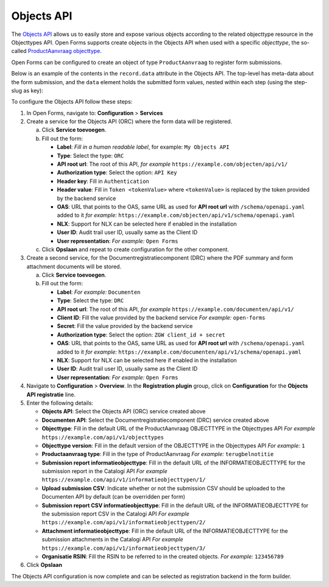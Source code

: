 .. _configuration_registration_objects:

===========
Objects API
===========

The `Objects API`_ allows us to easily store and expose various objects
according to the related objecttype resource in the Objecttypes API. Open Forms
supports create objects in the Objects API when used with a specific
*objecttype*, the so-called `ProductAanvraag objecttype`_.

Open Forms can be configured to create an object of type ``ProductAanvraag`` to
register form submissions.

Below is an example of the contents in the ``record.data`` attribute in the
Objects API. The top-level has meta-data about the form submission, and the
``data`` element holds the submitted form values, nested within each step (using the step-slug as key):

.. tabs::

   .. group-tab:: Example

      .. code-block:: json

         {
           "data": {
             "uw-gegevens": {
               "naam": "Jan Jansen",
               "omschrijving": "Ik heb een vraag over mijn paspoort",
               "telefoonnummer": "0612345678"
           }
           },
           "type": "terugbelnotitie",
           "bsn": "111222333",
           "pdf_url": "https://example.com/documenten/api/v1/enkelvoudiginformatieobjecten/230bab4a-4b51-40c6-91b2-f2022008a7f8",
           "attachments": [],
           "submission_id": "a43e84ac-e08b-4d5f-8d5c-5874c6dddf56"
         }

   .. group-tab:: JSON-schema for Objecttype

      .. code-block:: json

         {
           "title": "ProductAanvraag",
           "default": {},
           "required": [
             "submission_id",
             "type",
             "data"
           ],
           "properties": {
             "data": {
               "$id": "#/properties/data",
               "type": "object",
               "title": "Object met de ingezonden formulierdata",
               "default": {},
               "examples": [
                 {
                   "field1": "value1"
                 }
               ]
             },
             "type": {
               "$id": "#/properties/type",
               "type": "string",
               "title": "Type productaanvraag",
               "default": "",
               "examples": [
                 "terugbelnotitie"
               ]
             },
             "bsn": {
               "$id": "#/properties/bsn",
               "type": "string",
               "title": "Burgerservicenummer",
               "default": "",
               "examples": [
                 "111222333"
               ]
             },
             "kvk": {
               "$id": "#/properties/kvk",
               "type": "string",
               "title": "KVK-nummer van het bedrijf in het Handelsregister",
               "default": "",
               "examples": [
                 "12345678"
               ]
             },
             "pdf_url": {
               "$id": "#/properties/pdf_url",
               "type": "string",
               "title": "URL van een document (in een Documenten API) dat de bevestigings PDF van Open Forms bevat",
               "format": "uri",
               "default": "",
               "examples": [
                 "https://example.com/documenten/api/v1/enkelvoudiginformatieobjecten/230bab4a-4b51-40c6-91b2-f2022008a7f8"
               ]
             },
             "csv_url": {
               "$id": "#/properties/csv_url",
               "type": "string",
               "title": "URL van een document (in een Documenten API) dat de CSV met ingezonden formulierdata bevat",
               "format": "uri",
               "default": "",
               "examples": [
                 "https://example.com/documenten/api/v1/enkelvoudiginformatieobjecten/aeaba696-4968-46a6-8b1e-016f503ed88d"
               ]
             },
             "attachments": {
               "$id": "#/properties/attachments",
               "type": "array",
               "items": {
                 "type": "string",
                 "format": "uri"
               },
               "title": "Lijst met URLs van de bijlagen van het ingezonden formulier in een Documenten API",
               "default": [],
               "examples": [
                 [
                   "https://example.com/documenten/api/v1/enkelvoudiginformatieobjecten/94ff43d6-0ee5-4b5c-8ed7-b86eaa908718"
                 ]
               ]
             },
             "submission_id": {
               "$id": "#/properties/submission_id",
               "type": "string",
               "title": "ID van de submission in Open Forms",
               "default": "",
               "examples": [
                 "a43e84ac-e08b-4d5f-8d5c-5874c6dddf56"
               ]
             },
             "additionalProperties": true
           }
         }


To configure the Objects API follow these steps:

1. In Open Forms, navigate to: **Configuration** > **Services**
2. Create a service for the Objects API (ORC) where the form data will be registered.

   a. Click **Service toevoegen**.
   b. Fill out the form:

      * **Label**: *Fill in a human readable label*, for example: ``My Objects API``
      * **Type**: Select the type: ``ORC``
      * **API root url**: The root of this API, *for example* ``https://example.com/objecten/api/v1/``

      * **Authorization type**: Select the option: ``API Key``
      * **Header key**: Fill in ``Authentication``
      * **Header value**: Fill in ``Token <tokenValue>`` where ``<tokenValue>`` is replaced by the token provided by the backend service
      * **OAS**: URL that points to the OAS, same URL as used for **API root url** with ``/schema/openapi.yaml`` added to it
        *for example:* ``https://example.com/objecten/api/v1/schema/openapi.yaml``

      * **NLX**: Support for NLX can be selected here if enabled in the installation
      * **User ID**: Audit trail user ID, usually same as the Client ID
      * **User representation**: *For example:* ``Open Forms``

   c. Click **Opslaan** and repeat to create configuration for the other component.

3. Create a second service, for the Documentregistratiecomponent (DRC) where the PDF summary and form attachment documents will be stored.

   a. Click **Service toevoegen**.
   b. Fill out the form:

      * **Label**: *For example:* ``Documenten``
      * **Type**: Select the type: ``DRC``
      * **API root url**: The root of this API, *for example* ``https://example.com/documenten/api/v1/``

      * **Client ID**: Fill the value provided by the backend service *For example:* ``open-forms``
      * **Secret**: Fill the value provided by the backend service
      * **Authorization type**: Select the option: ``ZGW client_id + secret``
      * **OAS**: URL that points to the OAS, same URL as used for **API root url** with ``/schema/openapi.yaml`` added to it
        *for example:* ``https://example.com/documenten/api/v1/schema/openapi.yaml``

      * **NLX**: Support for NLX can be selected here if enabled in the installation
      * **User ID**: Audit trail user ID, usually same as the Client ID
      * **User representation**: *For example:* ``Open Forms``

4. Navigate to **Configuration** > **Overview**. In the **Registration plugin** group, click on **Configuration** for the **Objects API registratie** line.
5. Enter the following details:

   * **Objects API**: Select the Objects API (ORC) service created above
   * **Documenten API**: Select the Documentregistratiecomponent (DRC) service created above
   * **Objecttype**: Fill in the default URL of the ProductAanvraag OBJECTTYPE in the Objecttypes API *For example* ``https://example.com/api/v1/objecttypes``
   * **Objecttype version**: Fill in the default version of the OBJECTTYPE in the Objecttypes API *For example:* ``1``
   * **Productaanvraag type**: Fill in the type of ProductAanvraag *For example:* ``terugbelnotitie``
   * **Submission report informatieobjecttype**: Fill in the default URL of the INFORMATIEOBJECTTYPE for the submission report in the Catalogi API *For example* ``https://example.com/api/v1/informatieobjecttypen/1/``
   * **Upload submission CSV**: Indicate whether or not the submission CSV should be uploaded to the Documenten API by default (can be overridden per form)
   * **Submission report CSV informatieobjecttype**: Fill in the default URL of the INFORMATIEOBJECTTYPE for the submission report CSV in the Catalogi API *For example* ``https://example.com/api/v1/informatieobjecttypen/2/``
   * **Attachment informatieobjecttype**: Fill in the default URL of the INFORMATIEOBJECTTYPE for the submission attachments in the Catalogi API *For example* ``https://example.com/api/v1/informatieobjecttypen/3/``
   * **Organisatie RSIN**: Fill the RSIN to be referred to in the created objects. *For example:* ``123456789``


6. Click **Opslaan**

The Objects API configuration is now complete and can be selected as registration backend in the form builder.


.. _`Objects API`: https://objects-and-objecttypes-api.readthedocs.io/
.. _`ProductAanvraag objecttype`: https://github.com/open-objecten/objecttypes/tree/main/community-concepts/productaanvraag/
